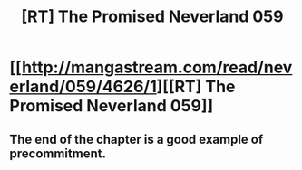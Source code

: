 #+TITLE: [RT] The Promised Neverland 059

* [[http://mangastream.com/read/neverland/059/4626/1][[RT] The Promised Neverland 059]]
:PROPERTIES:
:Author: gbear605
:Score: 20
:DateUnix: 1507921495.0
:DateShort: 2017-Oct-13
:END:

** The end of the chapter is a good example of precommitment.
:PROPERTIES:
:Author: gbear605
:Score: 5
:DateUnix: 1507921936.0
:DateShort: 2017-Oct-13
:END:

